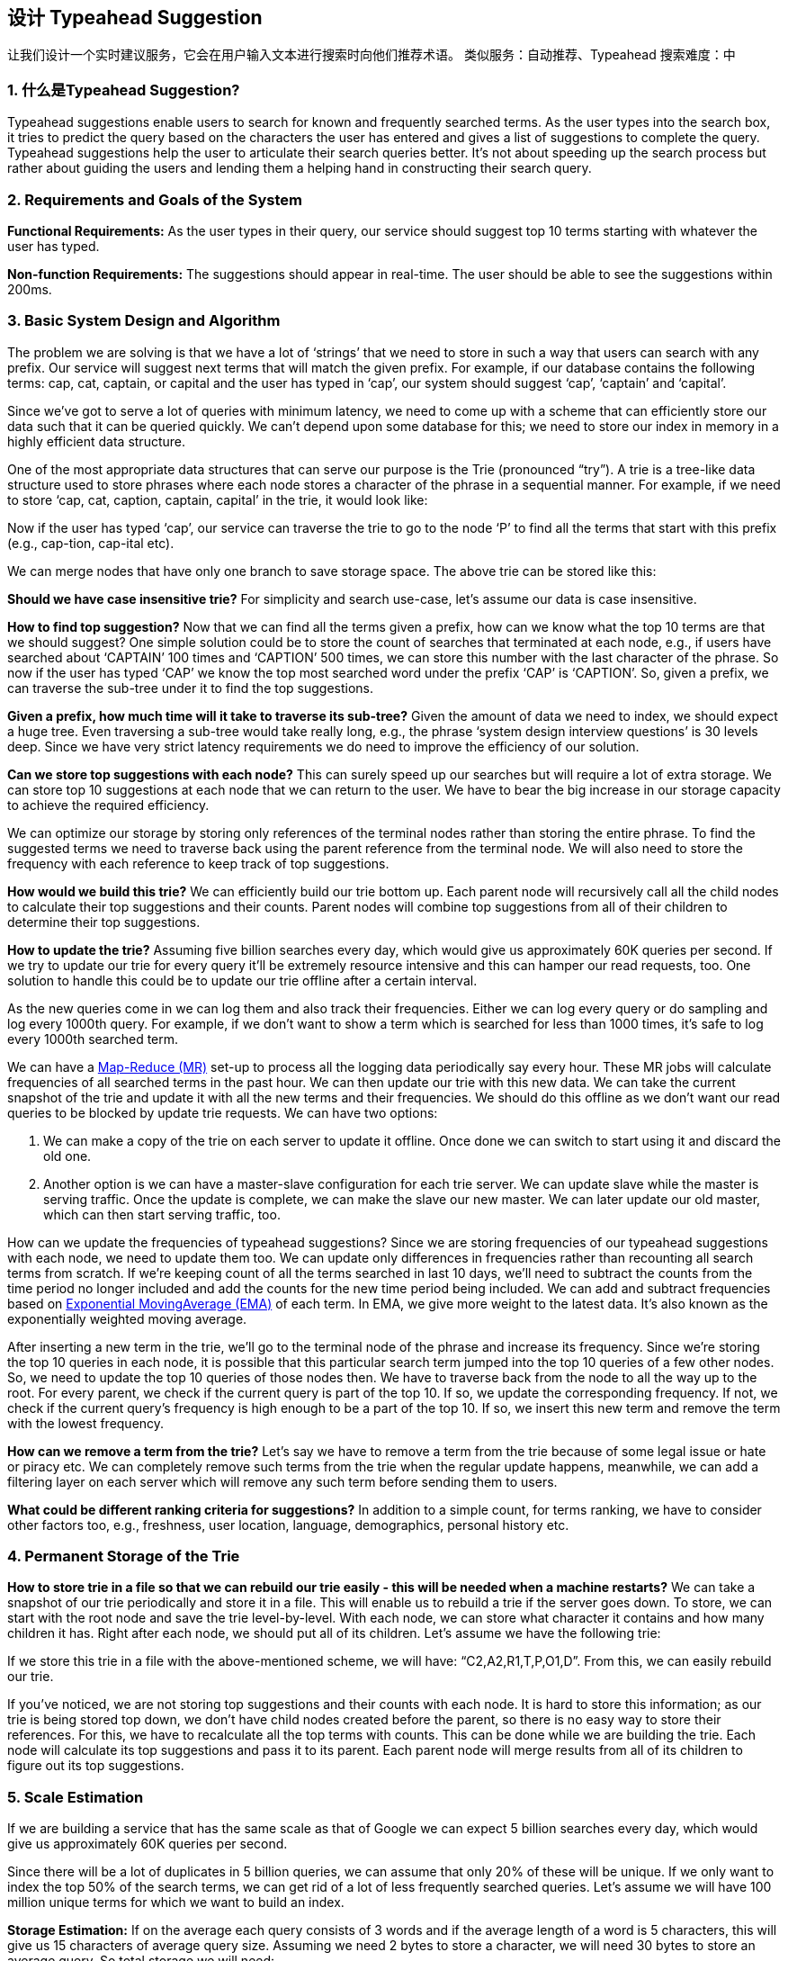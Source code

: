 == 设计 Typeahead Suggestion

让我们设计一个实时建议服务，它会在用户输入文本进行搜索时向他们推荐术语。
类似服务：自动推荐、Typeahead 搜索难度：中

[[what_is_typehead_suggestion]]
=== 1. 什么是Typeahead Suggestion?

Typeahead suggestions enable users to search for known and frequently searched terms.
As the user types into the search box, it tries to predict the query based on the characters the user has entered and gives a list of suggestions to complete the query.
Typeahead suggestions help the user to articulate their search queries better.
It’s not about speeding up the search process but rather about guiding the users and lending them a helping hand in constructing their search query.

[[requirements_and_goals_of_the_system]]
=== 2.	Requirements and Goals of the System

*Functional Requirements:* As the user types in their query, our service should suggest top 10 terms starting with whatever the user has typed.

*Non-function Requirements:* The suggestions should appear in real-time.
The user should be able to see the suggestions within 200ms.

[[basic_system_design_and_algorithm]]
=== 3.	Basic System Design and Algorithm

The problem we are solving is that we have a lot of ‘strings’ that we need to store in such a way that users can search with any prefix.
Our service will suggest next terms that will match the given prefix.
For example, if our database contains the following terms: cap, cat, captain, or capital and the user has typed in ‘cap’, our system should suggest ‘cap’, ‘captain’ and ‘capital’.

Since we’ve got to serve a lot of queries with minimum latency, we need to come up with a scheme that can efficiently store our data such that it can be queried quickly.
We can’t depend upon some database for this; we need to store our index in memory in a highly efficient data structure.

One of the most appropriate data structures that can serve our purpose is the Trie (pronounced “try”).
A trie is a tree-like data structure used to store phrases where each node stores a character of the phrase in a sequential manner.
For example, if we need to store ‘cap, cat, caption, captain, capital’ in the trie, it would look like:

Now if the user has typed ‘cap’, our service can traverse the trie to go to the node ‘P’ to find all the terms that start with this prefix (e.g., cap-tion, cap-ital etc).

We can merge nodes that have only one branch to save storage space.
The above trie can be stored like this:

*Should we have case insensitive trie?* For simplicity and search use-case, let’s assume our data is case insensitive.

*How to find top suggestion?* Now that we can find all the terms given a prefix, how can we know what the top 10 terms are that we should suggest?
One simple solution could be to store the count of searches that terminated at each node, e.g., if users have searched about ‘CAPTAIN’ 100 times and ‘CAPTION’ 500 times, we can store this number with the last character of the phrase.
So now if the user has typed ‘CAP’ we know the top most searched word under the prefix ‘CAP’ is ‘CAPTION’.
So, given a prefix, we can traverse the sub-tree under it to find the top suggestions.

*Given a prefix, how much time will it take to traverse its sub-tree?* Given the amount of data we need to index, we should expect a huge tree.
Even traversing a sub-tree would take really long, e.g., the phrase ‘system design interview questions’ is 30 levels deep.
Since we have very strict latency requirements we do need to improve the efficiency of our solution.

*Can we store top suggestions with each node?* This can surely speed up our searches but will require a lot of extra storage.
We can store top 10 suggestions at each node that we can return to the user.
We have to bear the big increase in our storage capacity to achieve the required efficiency.

We can optimize our storage by storing only references of the terminal nodes rather than storing the entire phrase.
To find the suggested terms we need to traverse back using the parent reference from the terminal node.
We will also need to store the frequency with each reference to keep track of top suggestions.

*How would we build this trie?* We can efficiently build our trie bottom up.
Each parent node will recursively call all the child nodes to calculate their top suggestions and their counts.
Parent nodes will combine top suggestions from all of their children to determine their top suggestions.

*How to update the trie?* Assuming five billion searches every day, which would give us approximately 60K queries per second.
If we try to update our trie for every query it’ll be extremely resource intensive and this can hamper our read requests, too.
One solution to handle this could be to update our trie offline after a certain interval.

As the new queries come in we can log them and also track their frequencies.
Either we can log every query or do sampling and log every 1000th query.
For example, if we don’t want to show a term which is searched for less than 1000 times, it’s safe to log every 1000th searched term.

We can have a https://en.wikipedia.org/wiki/MapReduce[Map-Reduce (MR)] set-up to process all the logging data periodically say every hour.
These MR jobs will calculate frequencies of all searched terms in the past hour.
We can then update our trie with this new data.
We can take the current snapshot of the trie and update it with all the new terms and their frequencies.
We should do this offline as we don’t want our read queries to be blocked by update trie requests.
We can have two options:

. We can make a copy of the trie on each server to update it offline.
Once done we can switch to start using it and discard the old one.
. Another option is we can have a master-slave configuration for each trie server.
We can update slave while the master is serving traffic.
Once the update is complete, we can make the slave our new master.
We can later update our old master, which can then start serving traffic, too.

How can we update the frequencies of typeahead suggestions?
Since we are storing frequencies of our typeahead suggestions with each node, we need to update them too.
We can update only differences in frequencies rather than recounting all search terms from scratch.
If we’re keeping count of all the terms searched in last 10 days, we’ll need to subtract the counts from the time period no longer included and add the counts for the new time period being included.
We can add and subtract frequencies based on https://en.wikipedia.org/wiki/Moving_average#Exponential_moving_average[ Exponential MovingAverage (EMA)] of each term.
In EMA, we give more weight to the latest data.
It’s also known as the exponentially weighted moving average.

After inserting a new term in the trie, we’ll go to the terminal node of the phrase and increase its frequency.
Since we’re storing the top 10 queries in each node, it is possible that this particular search term jumped into the top 10 queries of a few other nodes.
So, we need to update the top 10 queries of those nodes then.
We have to traverse back from the node to all the way up to the root.
For every parent, we check if the current query is part of the top 10. If so, we update the corresponding frequency.
If not, we check if the current query’s frequency is high enough to be a part of the top 10. If so, we insert this new term and remove the term with the lowest frequency.

*How can we remove a term from the trie?* Let’s say we have to remove a term from the trie because of some legal issue or hate or piracy etc.
We can completely remove such terms from the trie when the regular update happens, meanwhile, we can add a filtering layer on each server which will remove any such term before sending them to users.

*What could be different ranking criteria for suggestions?* In addition to a simple count, for terms ranking, we have to consider other factors too, e.g., freshness, user location, language, demographics, personal history etc.

[[permanent_storage_of_the_trie]]
=== 4.	Permanent Storage of the Trie

*How to store trie in a file so that we can rebuild our trie easily - this will be needed when a machine restarts?*
We can take a snapshot of our trie periodically and store it in a file.
This will enable us to rebuild a trie if the server goes down.
To store, we can start with the root node and save the trie level-by-level.
With each node, we can store what character it contains and how many children it has.
Right after each node, we should put all of its children.
Let’s assume we have the following trie:

If we store this trie in a file with the above-mentioned scheme, we will have: “C2,A2,R1,T,P,O1,D”.
From this, we can easily rebuild our trie.

If you’ve noticed, we are not storing top suggestions and their counts with each node.
It is hard to store this information; as our trie is being stored top down, we don’t have child nodes created before the parent, so there is no easy way to store their references.
For this, we have to recalculate all the top terms with counts.
This can be done while we are building the trie.
Each node will calculate its top suggestions and pass it to its parent.
Each parent node will merge results from all of its children to figure out its top suggestions.

[[sacle_estimation]]
=== 5. Scale Estimation

If we are building a service that has the same scale as that of Google we can expect 5 billion searches every day, which would give us approximately 60K queries per second.

Since there will be a lot of duplicates in 5 billion queries, we can assume that only 20% of these will be unique.
If we only want to index the top 50% of the search terms, we can get rid of a lot of less frequently searched queries.
Let’s assume we will have 100 million unique terms for which we want to build an index.

*Storage Estimation:* If on the average each query consists of 3 words and if the average length of a word is 5 characters, this will give us 15 characters of average query size.
Assuming we need 2 bytes to store a character, we will need 30 bytes to store an average query.
So total storage we will need:

[source,text]
----
100 million * 30 bytes => 3 GB
----

We can expect some growth in this data every day, but we should also be removing some terms that are not searched anymore.
If we assume we have 2% new queries every day and if we are maintaining our index for the last one year, total storage we should expect:

[source,text]
----
3GB + (0.02 * 3 GB * 365 days) => 25 GB
----

[[data_partition]]
=== 6. Data Partition

Although our index can easily fit on one server, we can still partition it in order to meet our requirements of higher efficiency and lower latencies.
How can we efficiently partition our data to distribute it onto multiple servers?

a. *Range Based Partitioning:* What if we store our phrases in separate partitions based on their first letter.
So we save all the terms starting with the letter ‘A’ in one partition and those that start with the letter ‘B’ into another partition and so on.
We can even combine certain less frequently occurring letters into one database partition.
We should come up with this partitioning scheme statically so that we can always store and search terms in a predictable manner.
+
The main problem with this approach is that it can lead to unbalanced servers, for instance, if we decide to put all terms starting with the letter ‘E’ into a DB partition, but later we realize that we have too many terms that start with letter ‘E’ that we can’t fit into one DB partition.
+
We can see that the above problem will happen with every statically defined scheme.
It is not possible to calculate if each of our partitions will fit on one server statically.

b. *Partition based on the maximum capacity of the server:* Let’s say we partition our trie based on the maximum memory capacity of the servers.
We can keep storing data on a server as long as it has memory available.
Whenever a sub-tree cannot fit into a server, we break our partition there to assign that range to this server and move on the next server to repeat this process.
Let’s say if our first trie server can store all terms from ‘A’ to ‘AABC’, which mean our next server will store from ‘AABD’ onwards.
If our second server could store up to ‘BXA’, the next server will start from ‘BXB’, and so on.
We can keep a hash table to quickly access this partitioning scheme: +
Server 1, A-AABC +
Server 2, AABD-BXA +
Server 3, BXB-CDA +
For querying, if the user has typed ‘A’ we have to query both server 1 and 2 to find the top suggestions.
When the user has typed ‘AA’, we still have to query server 1 and 2, but when the user has typed ‘AAA’ we only need to query server 1.
+
We can have a load balancer in front of our trie servers which can store this mapping and redirect traffic.
Also, if we are querying from multiple servers, either we need to merge the results at the server side to calculate overall top results or make our clients do that.
If we prefer to do this on the server side, we need to introduce another layer of servers between load balancers and trie severs (let’s call them aggregator).
These servers will aggregate results from multiple trie servers and return the top results to the client.
+
Partitioning based on the maximum capacity can still lead us to hotspots, e.g., if there are a lot of queries for terms starting with ‘cap’, the server holding it will have a high load compared to others.

c. *Partition based on the hash of the term:* Each term will be passed to a hash function, which will generate a server number and we will store the term on that server.
This will make our term distribution random and hence minimize hotspots.
To find typeahead suggestions for a term we have to ask all the servers and then aggregate the results.

[[cache]]
=== 7. Cache

We should realize that caching the top searched terms will be extremely helpful in our service.
There will be a small percentage of queries that will be responsible for most of the traffic.
We can have separate cache servers in front of the trie servers holding most frequently searched terms and their typeahead suggestions.
Application servers should check these cache servers before hitting the trie servers to see if they have the desired searched terms.

We can also build a simple Machine Learning (ML) model that can try to predict the engagement on each suggestion based on simple counting, personalization, or trending data etc., and cache these terms.

[[replication_and_load_balancer]]
=== 8. Replication and Load Balancer

We should have replicas for our trie servers both for load balancing and also for fault tolerance.
We also need a load balancer that keeps track of our data partitioning scheme and redirects traffic based on the prefixes.

[[fault_tolerance]]
=== 9. Fault Tolerance

What will happen when a trie server goes down?
As discussed above we can have a master-slave configuration; if the master dies, the slave can take over after failover.
Any server that comes back up, can rebuild the trie based on the last snapshot.

[[typeahead_client]]
=== 10. Typeahead Client

We can perform the following optimizations on the client to improve user’s experience:

1. The client should only try hitting the server if the user has not pressed any key for 50ms.

2. If the user is constantly typing, the client can cancel the in-progress requests.
3. Initially, the client can wait until the user enters a couple of characters.
4. Clients can pre-fetch some data from the server to save future requests.
5. Clients can store the recent history of suggestions locally.
Recent history has a very high rate of being reused.
6. Establishing an early connection with the server turns out to be one of the most important factors.
As soon as the user opens the search engine website, the client can open a connection with the server.
So when a user types in the first character, the client doesn’t waste time in establishing the connection.
7. The server can push some part of their cache to CDNs and Internet Service Providers (ISPs) for efficiency.

[[personalization]]
=== 11. Personalization

Users will receive some typeahead suggestions based on their historical searches, location, language, etc.
We can store the personal history of each user separately on the server and cache them on the client too.
The server can add these personalized terms in the final set before sending it to the user.
Personalized searches should always come before others.
